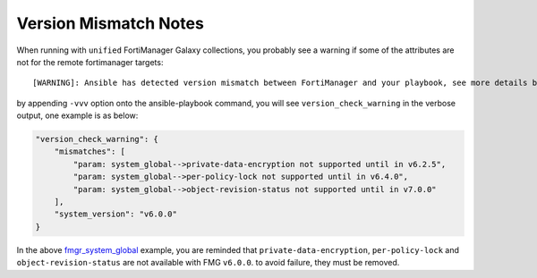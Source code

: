 Version Mismatch Notes
====================================


When running with ``unified`` FortiManager Galaxy collections, you probably see a warning if some of the attributes are not for the remote fortimanager targets:

::

    [WARNING]: Ansible has detected version mismatch between FortiManager and your playbook, see more details by appending option -vvv


by appending ``-vvv`` option onto the ansible-playbook command, you will see ``version_check_warning`` in the verbose output, one example is as below:

.. code-block:: shell

    "version_check_warning": {
        "mismatches": [
            "param: system_global-->private-data-encryption not supported until in v6.2.5",
            "param: system_global-->per-policy-lock not supported until in v6.4.0",
            "param: system_global-->object-revision-status not supported until in v7.0.0"
        ],
        "system_version": "v6.0.0"
    }


In the above `fmgr_system_global <docgen/fmgr_system_global.html>`__ example, you are reminded that ``private-data-encryption``, ``per-policy-lock`` and 
``object-revision-status`` are not available with FMG ``v6.0.0``. to avoid failure, they must be removed.


